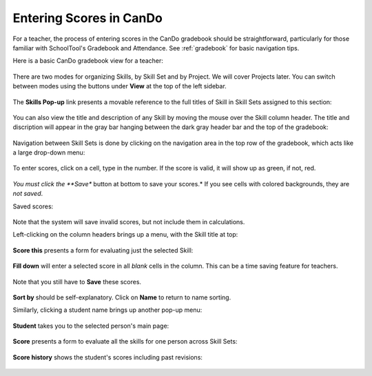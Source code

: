 .. _cando-entry:

Entering Scores in CanDo
========================

For a teacher, the process of entering scores in the CanDo gradebook should be straightforward, particularly for those familiar with SchoolTool's Gradebook and Attendance.  See :ref:`gradebook` for basic navigation tips.

Here is a basic CanDo gradebook view for a teacher:

   .. image:: images/cando-entry-1.png

There are two modes for organizing Skills, by Skill Set and by Project.  We will cover Projects later.  You can switch between modes using the buttons under **View** at the top of the left sidebar.

   .. image:: images/cando-entry-2.png

The **Skills Pop-up** link presents a movable reference to the full titles of Skill in Skill Sets assigned to this section:

   .. image:: images/cando-entry-3.png

You can also view the title and description of any Skill by moving the mouse over the Skill column header.  The title and discription will appear in the gray bar hanging between the dark gray header bar and the top of the gradebook:

   .. image:: images/cando-entry-4.png

Navigation between Skill Sets is done by clicking on the navigation area in the top row of the gradebook, which acts like a large drop-down menu:

   .. image:: images/cando-entry-5.png

To enter scores, click on a cell, type in the number.  If the score is valid, it will show up as green, if not, red.  

   .. image:: images/cando-entry-6.png

*You must click the **Save** button at bottom to save your scores.*  If you see cells with colored backgrounds, they are *not saved*.

Saved scores:

   .. image:: images/cando-entry-7.png

Note that the system will save invalid scores, but not include them in calculations.

Left-clicking on the column headers brings up a menu, with the Skill title at top:

   .. image:: images/cando-entry-8.png

**Score this** presents a form for evaluating just the selected Skill:

   .. image:: images/cando-entry-9.png

**Fill down** will enter a selected score in all *blank* cells in the column.  This can be a time saving feature for teachers.

   .. image:: images/cando-entry-10.png

Note that you still have to **Save** these scores.

   .. image:: images/cando-entry-11.png

**Sort by** should be self-explanatory.  Click on **Name** to return to name sorting.

Similarly, clicking a student name brings up another pop-up menu:

   .. image:: images/cando-entry-12.png

**Student** takes you to the selected person's main page:

   .. image:: images/cando-entry-13.png

**Score** presents a form to evaluate all the skills for one person across Skill Sets:

   .. image:: images/cando-entry-14.png

**Score history** shows the student's scores including past revisions:

   .. image:: images/cando-entry-15.png
